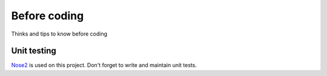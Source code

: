 Before coding
=============

Thinks and tips to know before coding

Unit testing
------------

`Nose2 <https://github.com/nose-devs/nose2>`_ is used on this project.
Don't forget to write and maintain unit tests.
